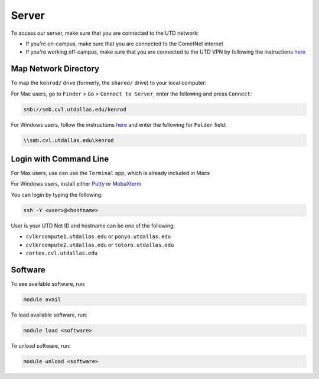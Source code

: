 ######
Server
######

To access our server, make sure that you are connected to the UTD network:

* If you're on-campus, make sure that you are connected to the CometNet internet
* If you're working off-campus, make sure that you are connected to the UTD VPN by following the instructions `here <https://atlas.utdallas.edu/TDClient/30/Portal/Requests/ServiceDet?ID=167>`_

.. _map_network_drive:

Map Network Directory
-----------------

To map the ``kenrod/`` drive (formerly, the ``shared/`` drive) to your local computer:

For Mac users, go to ``Finder`` > ``Go`` > ``Connect to Server``, enter the following and press ``Connect``:

.. code::

    smb://smb.cvl.utdallas.edu/kenrod


For Windows users, follow the instructions `here <https://atlas.utdallas.edu/TDClient/30/Portal/KB/ArticleDet?ID=51>`_ and enter the following for ``Folder`` field:

.. code::

    \\smb.cvl.utdallas.edu\kenrod

.. _login:

Login with Command Line
-----

For Max users, use can use the ``Terminal`` app, which is already included in Macs

For Windows users, install either `Putty <https://www.chiark.greenend.org.uk/~sgtatham/putty/latest.html>`_ or `MobaXterm <https://mobaxterm.mobatek.net/download-home-edition.html>`_

You can login by typing the following:

.. code:: bash

    ssh -Y <user>@<hostname>

User is your UTD Net ID and hostname can be one of the following:

* ``cvlkrcompute1.utdallas.edu`` or ``ponyo.utdallas.edu``
* ``cvlkrcompute2.utdallas.edu`` or ``totoro.utdallas.edu``
* ``cortex.cvl.utdallas.edu``

.. _software:

Software
--------

To see available software, run:

.. code:: bash

    module avail

To load available software, run:

.. code:: bash

    module load <software>

To unload software, run:

.. code:: bash

    module unload <software>


